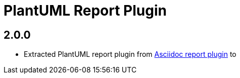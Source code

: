 = PlantUML Report Plugin

== 2.0.0

* Extracted PlantUML report plugin from https://github.com/jqassistant-plugin/jqassistant-asciidoc-report-plugin[Asciidoc report plugin] to
